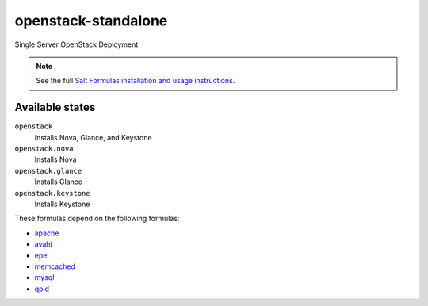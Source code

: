 openstack-standalone
====================

Single Server OpenStack Deployment

.. note::

    See the full `Salt Formulas installation and usage instructions
    <http://docs.saltstack.com/topics/conventions/formulas.html>`_.

Available states
----------------

``openstack``
    Installs Nova, Glance, and Keystone
``openstack.nova``
    Installs Nova
``openstack.glance``
    Installs Glance
``openstack.keystone``
    Installs Keystone

These formulas depend on the following formulas:

* `apache <https://github.com/saltstack-formulas/apache-formula>`_
* `avahi <https://github.com/saltstack-formulas/avahi-formula>`_
* `epel <https://github.com/saltstack-formulas/epel-formula>`_
* `memcached <https://github.com/saltstack-formulas/memcached-formula>`_
* `mysql <https://github.com/saltstack-formulas/mysql-formula>`_
* `qpid <https://github.com/saltstack-formulas/qpid-formula>`_
